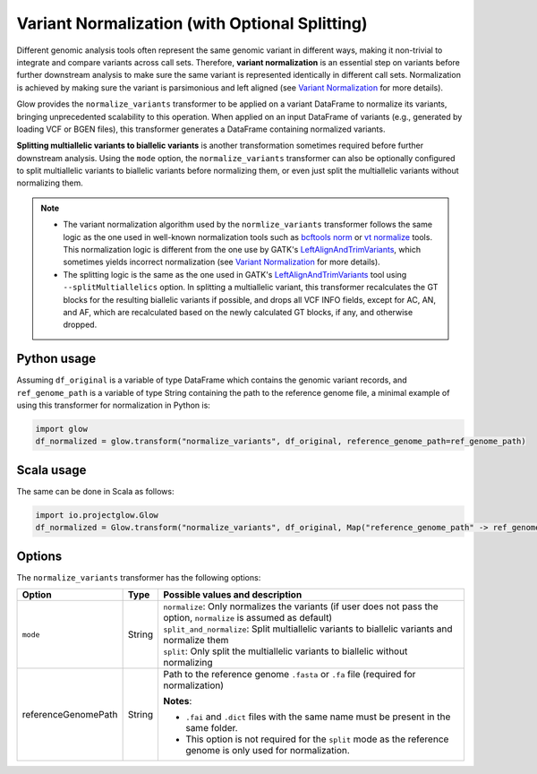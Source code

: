 ===============================================
Variant Normalization (with Optional Splitting)
===============================================
Different genomic analysis tools often represent the same genomic variant in different ways, making it non-trivial to integrate and compare variants across call sets. Therefore, **variant normalization** is an essential step on variants before further downstream analysis to make sure the same variant is represented identically in different call sets. Normalization is achieved by making sure the variant is parsimonious and left aligned (see `Variant Normalization <https://genome.sph.umich.edu/wiki/Variant_Normalization>`_ for more details).

Glow provides the ``normalize_variants`` transformer to be applied on a variant DataFrame to normalize its variants, bringing unprecedented scalability to this operation. When applied on an input DataFrame of variants (e.g., generated by loading VCF or BGEN files), this transformer generates a DataFrame containing normalized variants.

**Splitting multiallelic variants to biallelic variants** is another transformation sometimes required before further downstream analysis. Using the ``mode`` option, the ``normalize_variants`` transformer can also be optionally configured to split multiallelic variants to biallelic variants before normalizing them, or even just split the multiallelic variants without normalizing them.

.. note::

  * The variant normalization algorithm used by the ``normlize_variants`` transformer follows the same logic as the one used in well-known normalization tools such as `bcftools norm <http://www.htslib.org/doc/bcftools.html#norm>`_ or `vt normalize <https://genome.sph.umich.edu/wiki/Vt#Normalization>`_ tools. This normalization logic is different from the one use by GATK's `LeftAlignAndTrimVariants <https://software.broadinstitute.org/gatk/documentation/tooldocs/3.8-0/org_broadinstitute_gatk_tools_walkers_variantutils_LeftAlignAndTrimVariants.php>`_, which sometimes yields incorrect normalization (see `Variant Normalization <https://genome.sph.umich.edu/wiki/Variant_Normalization>`_ for more details).
  * The splitting logic is the same as the one used in GATK's `LeftAlignAndTrimVariants <https://software.broadinstitute.org/gatk/documentation/tooldocs/3.8-0/org_broadinstitute_gatk_tools_walkers_variantutils_LeftAlignAndTrimVariants.php>`_ tool using ``--splitMultiallelics`` option. In splitting a multiallelic variant, this transformer recalculates the GT blocks for the resulting biallelic variants if possible, and drops all VCF INFO fields, except for AC, AN, and AF, which are recalculated based on the newly calculated GT blocks, if any, and otherwise dropped.

Python usage
============
Assuming ``df_original`` is a variable of type DataFrame which contains the genomic variant records, and ``ref_genome_path`` is a variable of type String containing the path to the reference genome file, a minimal example of using this transformer for normalization in Python is:

.. code-block:: py

  import glow
  df_normalized = glow.transform("normalize_variants", df_original, reference_genome_path=ref_genome_path)

Scala usage
===========
The same can be done in Scala as follows:

.. code-block:: scala

    import io.projectglow.Glow
    df_normalized = Glow.transform("normalize_variants", df_original, Map("reference_genome_path" -> ref_genome_path))

Options
=======
The ``normalize_variants`` transformer has the following options:

.. list-table::
   :header-rows: 1

   * - Option
     - Type
     - Possible values and description
   * - ``mode``
     - String
     - | ``normalize``: Only normalizes the variants (if user does not pass the option, ``normalize`` is assumed as default)
       | ``split_and_normalize``: Split multiallelic variants to biallelic variants and normalize them
       | ``split``: Only split the multiallelic variants to biallelic without normalizing
   * - referenceGenomePath
     - String
     - Path to the reference genome ``.fasta`` or ``.fa`` file (required for normalization)

       **Notes**:

       * ``.fai`` and ``.dict`` files with the same name must be present in the same folder.
       * This option is not required for the ``split`` mode as the reference genome is only used for normalization.


.. notebook:: ../_static/notebooks/tertiary/normalizevariants-transformer.html
  :title: Variant normalization notebook

